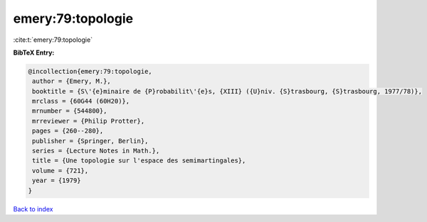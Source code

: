 emery:79:topologie
==================

:cite:t:`emery:79:topologie`

**BibTeX Entry:**

.. code-block:: bibtex

   @incollection{emery:79:topologie,
    author = {Emery, M.},
    booktitle = {S\'{e}minaire de {P}robabilit\'{e}s, {XIII} ({U}niv. {S}trasbourg, {S}trasbourg, 1977/78)},
    mrclass = {60G44 (60H20)},
    mrnumber = {544800},
    mrreviewer = {Philip Protter},
    pages = {260--280},
    publisher = {Springer, Berlin},
    series = {Lecture Notes in Math.},
    title = {Une topologie sur l'espace des semimartingales},
    volume = {721},
    year = {1979}
   }

`Back to index <../By-Cite-Keys.html>`_
